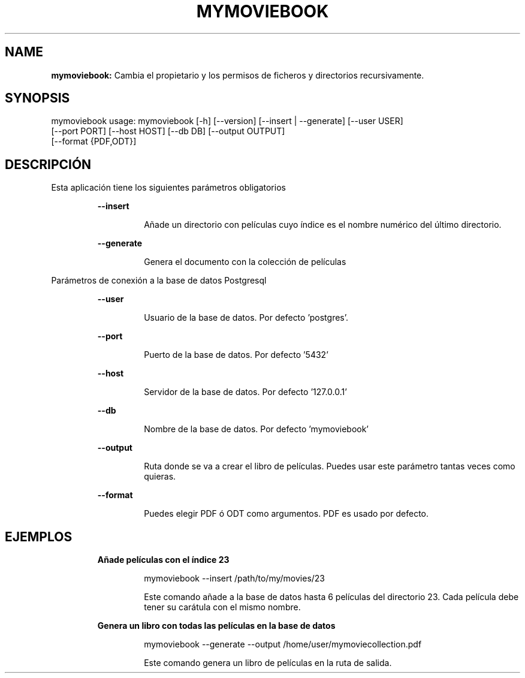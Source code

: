 .TH MYMOVIEBOOK 1 2019\-02\-11
.SH NAME

.B mymoviebook:
Cambia el propietario y los permisos de ficheros y directorios recursivamente.
.SH SYNOPSIS

mymoviebook usage: mymoviebook [\-h] [\-\-version] [\-\-insert | \-\-generate] [\-\-user USER]
                   [\-\-port PORT] [\-\-host HOST] [\-\-db DB] [\-\-output OUTPUT]
                   [\-\-format {PDF,ODT}]
.SH DESCRIPCI\('ON

.PP
Esta aplicaci\('on tiene los siguientes par\('ametros obligatorios
.PP
.RS
.B \-\-insert
.RE
.PP
.RS
.RS
A\(~nade un directorio con pel\('iculas cuyo \('indice es el nombre num\('erico del \('ultimo directorio.
.RE
.RE
.PP
.RS
.B \-\-generate
.RE
.PP
.RS
.RS
Genera el documento con la colecci\('on de pel\('iculas
.RE
.RE
.PP
Par\('ametros de conexi\('on a la base de datos Postgresql
.PP
.RS
.B \-\-user
.RE
.PP
.RS
.RS
Usuario de la base de datos. Por defecto 'postgres'.
.RE
.RE
.PP
.RS
.B \-\-port
.RE
.PP
.RS
.RS
Puerto de la base de datos. Por defecto '5432'
.RE
.RE
.PP
.RS
.B \-\-host
.RE
.PP
.RS
.RS
Servidor de la base de datos. Por defecto '127.0.0.1'
.RE
.RE
.PP
.RS
.B \-\-db
.RE
.PP
.RS
.RS
Nombre de la base de datos. Por defecto 'mymoviebook'
.RE
.RE
.PP
.RS
.B \-\-output
.RE
.PP
.RS
.RS
Ruta donde se va a crear el libro de pel\('iculas. Puedes usar este par\('ametro tantas veces como quieras.
.RE
.RE
.PP
.RS
.B \-\-format
.RE
.PP
.RS
.RS
Puedes elegir PDF \('o ODT como argumentos. PDF es usado por defecto.
.RE
.RE
.SH EJEMPLOS

.PP
.RS
.B A\(~nade pel\('iculas con el \('indice 23
.RE
.PP
.RS
.RS
mymoviebook \-\-insert /path/to/my/movies/23
.RE
.RE
.PP
.RS
.RS
Este comando a\(~nade a la base de datos hasta 6 pel\('iculas del directorio 23. Cada pel\('icula debe tener su car\('atula con el mismo nombre.
.RE
.RE
.PP
.RS
.B Genera un libro con todas las pel\('iculas en la base de datos
.RE
.PP
.RS
.RS
mymoviebook \-\-generate \-\-output /home/user/mymoviecollection.pdf
.RE
.RE
.PP
.RS
.RS
Este comando genera un libro de pel\('iculas en la ruta de salida.
.RE
.RE
